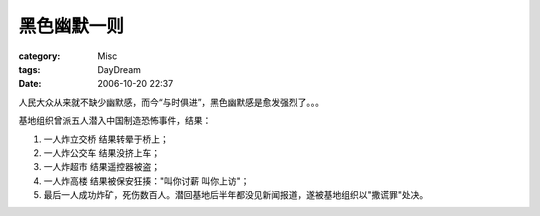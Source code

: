 ############
黑色幽默一则
############
:category: Misc
:tags: DayDream
:date: 2006-10-20 22:37



人民大众从来就不缺少幽默感，而今“与时俱进”，黑色幽默感是愈发强烈了。。。

基地组织曾派五人潜入中国制造恐怖事件，结果：

1. 一人炸立交桥 结果转晕于桥上；

2. 一人炸公交车 结果没挤上车；

3. 一人炸超市 结果遥控器被盗；

4. 一人炸高楼 结果被保安狂揍："叫你讨薪 叫你上访"；

5. 最后一人成功炸矿，死伤数百人。潜回基地后半年都没见新闻报道，遂被基地组织以"撒谎罪"处决。